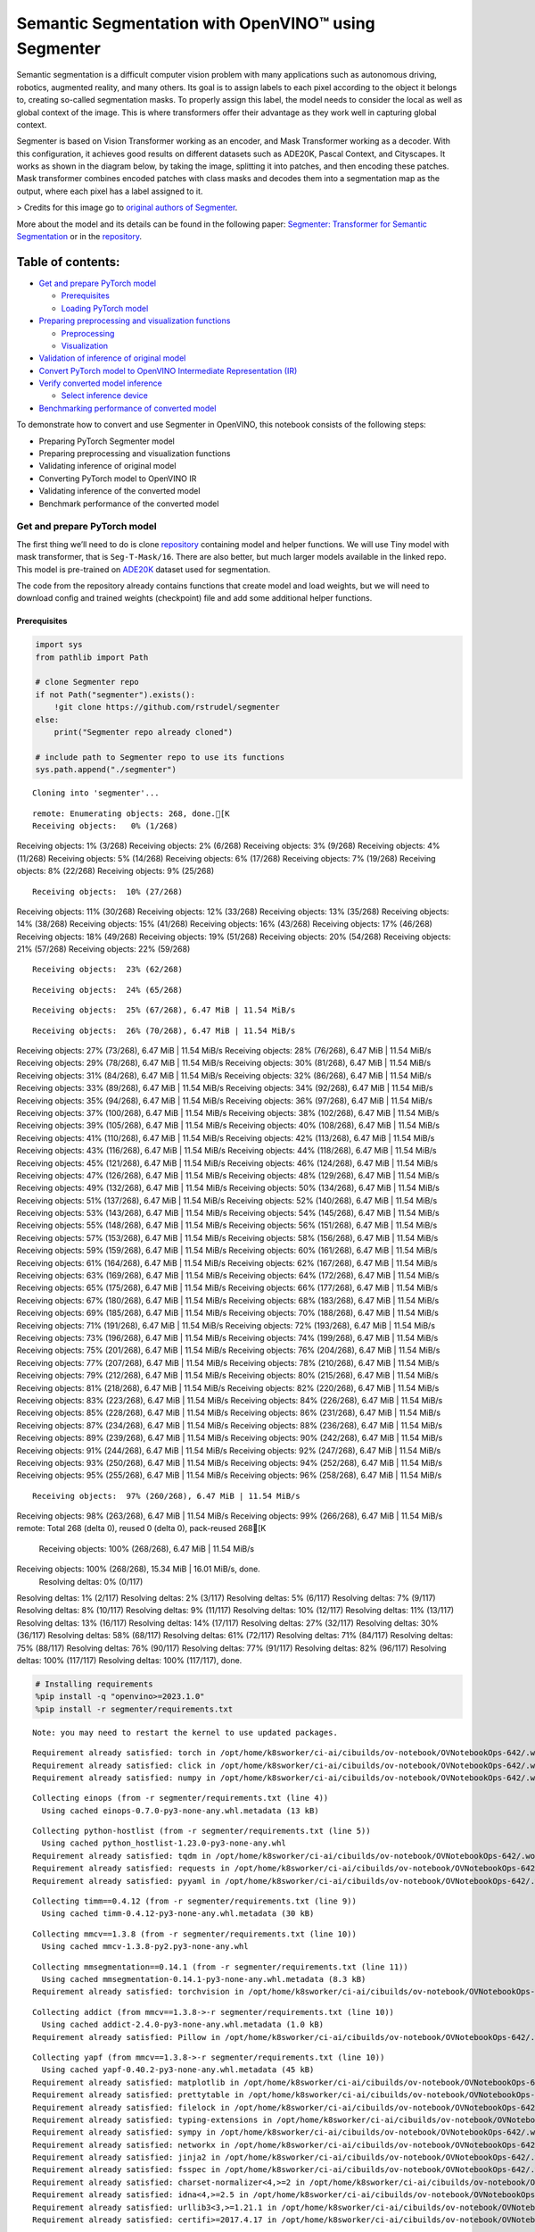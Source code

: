 Semantic Segmentation with OpenVINO™ using Segmenter
====================================================

Semantic segmentation is a difficult computer vision problem with many
applications such as autonomous driving, robotics, augmented reality,
and many others. Its goal is to assign labels to each pixel according to
the object it belongs to, creating so-called segmentation masks. To
properly assign this label, the model needs to consider the local as
well as global context of the image. This is where transformers offer
their advantage as they work well in capturing global context.

Segmenter is based on Vision Transformer working as an encoder, and Mask
Transformer working as a decoder. With this configuration, it achieves
good results on different datasets such as ADE20K, Pascal Context, and
Cityscapes. It works as shown in the diagram below, by taking the image,
splitting it into patches, and then encoding these patches. Mask
transformer combines encoded patches with class masks and decodes them
into a segmentation map as the output, where each pixel has a label
assigned to it.

|Segmenter diagram| > Credits for this image go to `original authors of
Segmenter <https://github.com/rstrudel/segmenter>`__.

More about the model and its details can be found in the following
paper: `Segmenter: Transformer for Semantic
Segmentation <https://arxiv.org/abs/2105.05633>`__ or in the
`repository <https://github.com/rstrudel/segmenter>`__.

Table of contents:
^^^^^^^^^^^^^^^^^^

-  `Get and prepare PyTorch model <#get-and-prepare-pytorch-model>`__

   -  `Prerequisites <#prerequisites>`__
   -  `Loading PyTorch model <#loading-pytorch-model>`__

-  `Preparing preprocessing and visualization
   functions <#preparing-preprocessing-and-visualization-functions>`__

   -  `Preprocessing <#preprocessing>`__
   -  `Visualization <#visualization>`__

-  `Validation of inference of original
   model <#validation-of-inference-of-original-model>`__
-  `Convert PyTorch model to OpenVINO Intermediate Representation
   (IR) <#convert-pytorch-model-to-openvino-intermediate-representation-ir>`__
-  `Verify converted model
   inference <#verify-converted-model-inference>`__

   -  `Select inference device <#select-inference-device>`__

-  `Benchmarking performance of converted
   model <#benchmarking-performance-of-converted-model>`__

.. |Segmenter diagram| image:: https://github.com/openvinotoolkit/openvino_notebooks/assets/93932510/f57979e7-fd3b-449f-bf01-afe0f965abbc

To demonstrate how to convert and use Segmenter in OpenVINO, this
notebook consists of the following steps:

-  Preparing PyTorch Segmenter model
-  Preparing preprocessing and visualization functions
-  Validating inference of original model
-  Converting PyTorch model to OpenVINO IR
-  Validating inference of the converted model
-  Benchmark performance of the converted model

Get and prepare PyTorch model
-----------------------------



The first thing we’ll need to do is clone
`repository <https://github.com/rstrudel/segmenter>`__ containing model
and helper functions. We will use Tiny model with mask transformer, that
is ``Seg-T-Mask/16``. There are also better, but much larger models
available in the linked repo. This model is pre-trained on
`ADE20K <https://groups.csail.mit.edu/vision/datasets/ADE20K/>`__
dataset used for segmentation.

The code from the repository already contains functions that create
model and load weights, but we will need to download config and trained
weights (checkpoint) file and add some additional helper functions.

Prerequisites
~~~~~~~~~~~~~



.. code:: ipython3

    import sys
    from pathlib import Path
    
    # clone Segmenter repo
    if not Path("segmenter").exists():
        !git clone https://github.com/rstrudel/segmenter
    else:
        print("Segmenter repo already cloned")
    
    # include path to Segmenter repo to use its functions
    sys.path.append("./segmenter")


.. parsed-literal::

    Cloning into 'segmenter'...


.. parsed-literal::

    remote: Enumerating objects: 268, done.[K
    Receiving objects:   0% (1/268)
Receiving objects:   1% (3/268)
Receiving objects:   2% (6/268)
Receiving objects:   3% (9/268)
Receiving objects:   4% (11/268)
Receiving objects:   5% (14/268)
Receiving objects:   6% (17/268)
Receiving objects:   7% (19/268)
Receiving objects:   8% (22/268)
Receiving objects:   9% (25/268)

.. parsed-literal::

    Receiving objects:  10% (27/268)
Receiving objects:  11% (30/268)
Receiving objects:  12% (33/268)
Receiving objects:  13% (35/268)
Receiving objects:  14% (38/268)
Receiving objects:  15% (41/268)
Receiving objects:  16% (43/268)
Receiving objects:  17% (46/268)
Receiving objects:  18% (49/268)
Receiving objects:  19% (51/268)
Receiving objects:  20% (54/268)
Receiving objects:  21% (57/268)
Receiving objects:  22% (59/268)

.. parsed-literal::

    Receiving objects:  23% (62/268)

.. parsed-literal::

    Receiving objects:  24% (65/268)

.. parsed-literal::

    Receiving objects:  25% (67/268), 6.47 MiB | 11.54 MiB/s

.. parsed-literal::

    Receiving objects:  26% (70/268), 6.47 MiB | 11.54 MiB/s
Receiving objects:  27% (73/268), 6.47 MiB | 11.54 MiB/s
Receiving objects:  28% (76/268), 6.47 MiB | 11.54 MiB/s
Receiving objects:  29% (78/268), 6.47 MiB | 11.54 MiB/s
Receiving objects:  30% (81/268), 6.47 MiB | 11.54 MiB/s
Receiving objects:  31% (84/268), 6.47 MiB | 11.54 MiB/s
Receiving objects:  32% (86/268), 6.47 MiB | 11.54 MiB/s
Receiving objects:  33% (89/268), 6.47 MiB | 11.54 MiB/s
Receiving objects:  34% (92/268), 6.47 MiB | 11.54 MiB/s
Receiving objects:  35% (94/268), 6.47 MiB | 11.54 MiB/s
Receiving objects:  36% (97/268), 6.47 MiB | 11.54 MiB/s
Receiving objects:  37% (100/268), 6.47 MiB | 11.54 MiB/s
Receiving objects:  38% (102/268), 6.47 MiB | 11.54 MiB/s
Receiving objects:  39% (105/268), 6.47 MiB | 11.54 MiB/s
Receiving objects:  40% (108/268), 6.47 MiB | 11.54 MiB/s
Receiving objects:  41% (110/268), 6.47 MiB | 11.54 MiB/s
Receiving objects:  42% (113/268), 6.47 MiB | 11.54 MiB/s
Receiving objects:  43% (116/268), 6.47 MiB | 11.54 MiB/s
Receiving objects:  44% (118/268), 6.47 MiB | 11.54 MiB/s
Receiving objects:  45% (121/268), 6.47 MiB | 11.54 MiB/s
Receiving objects:  46% (124/268), 6.47 MiB | 11.54 MiB/s
Receiving objects:  47% (126/268), 6.47 MiB | 11.54 MiB/s
Receiving objects:  48% (129/268), 6.47 MiB | 11.54 MiB/s
Receiving objects:  49% (132/268), 6.47 MiB | 11.54 MiB/s
Receiving objects:  50% (134/268), 6.47 MiB | 11.54 MiB/s
Receiving objects:  51% (137/268), 6.47 MiB | 11.54 MiB/s
Receiving objects:  52% (140/268), 6.47 MiB | 11.54 MiB/s
Receiving objects:  53% (143/268), 6.47 MiB | 11.54 MiB/s
Receiving objects:  54% (145/268), 6.47 MiB | 11.54 MiB/s
Receiving objects:  55% (148/268), 6.47 MiB | 11.54 MiB/s
Receiving objects:  56% (151/268), 6.47 MiB | 11.54 MiB/s
Receiving objects:  57% (153/268), 6.47 MiB | 11.54 MiB/s
Receiving objects:  58% (156/268), 6.47 MiB | 11.54 MiB/s
Receiving objects:  59% (159/268), 6.47 MiB | 11.54 MiB/s
Receiving objects:  60% (161/268), 6.47 MiB | 11.54 MiB/s
Receiving objects:  61% (164/268), 6.47 MiB | 11.54 MiB/s
Receiving objects:  62% (167/268), 6.47 MiB | 11.54 MiB/s
Receiving objects:  63% (169/268), 6.47 MiB | 11.54 MiB/s
Receiving objects:  64% (172/268), 6.47 MiB | 11.54 MiB/s
Receiving objects:  65% (175/268), 6.47 MiB | 11.54 MiB/s
Receiving objects:  66% (177/268), 6.47 MiB | 11.54 MiB/s
Receiving objects:  67% (180/268), 6.47 MiB | 11.54 MiB/s
Receiving objects:  68% (183/268), 6.47 MiB | 11.54 MiB/s
Receiving objects:  69% (185/268), 6.47 MiB | 11.54 MiB/s
Receiving objects:  70% (188/268), 6.47 MiB | 11.54 MiB/s
Receiving objects:  71% (191/268), 6.47 MiB | 11.54 MiB/s
Receiving objects:  72% (193/268), 6.47 MiB | 11.54 MiB/s
Receiving objects:  73% (196/268), 6.47 MiB | 11.54 MiB/s
Receiving objects:  74% (199/268), 6.47 MiB | 11.54 MiB/s
Receiving objects:  75% (201/268), 6.47 MiB | 11.54 MiB/s
Receiving objects:  76% (204/268), 6.47 MiB | 11.54 MiB/s
Receiving objects:  77% (207/268), 6.47 MiB | 11.54 MiB/s
Receiving objects:  78% (210/268), 6.47 MiB | 11.54 MiB/s
Receiving objects:  79% (212/268), 6.47 MiB | 11.54 MiB/s
Receiving objects:  80% (215/268), 6.47 MiB | 11.54 MiB/s
Receiving objects:  81% (218/268), 6.47 MiB | 11.54 MiB/s
Receiving objects:  82% (220/268), 6.47 MiB | 11.54 MiB/s
Receiving objects:  83% (223/268), 6.47 MiB | 11.54 MiB/s
Receiving objects:  84% (226/268), 6.47 MiB | 11.54 MiB/s
Receiving objects:  85% (228/268), 6.47 MiB | 11.54 MiB/s
Receiving objects:  86% (231/268), 6.47 MiB | 11.54 MiB/s
Receiving objects:  87% (234/268), 6.47 MiB | 11.54 MiB/s
Receiving objects:  88% (236/268), 6.47 MiB | 11.54 MiB/s
Receiving objects:  89% (239/268), 6.47 MiB | 11.54 MiB/s
Receiving objects:  90% (242/268), 6.47 MiB | 11.54 MiB/s
Receiving objects:  91% (244/268), 6.47 MiB | 11.54 MiB/s
Receiving objects:  92% (247/268), 6.47 MiB | 11.54 MiB/s
Receiving objects:  93% (250/268), 6.47 MiB | 11.54 MiB/s
Receiving objects:  94% (252/268), 6.47 MiB | 11.54 MiB/s
Receiving objects:  95% (255/268), 6.47 MiB | 11.54 MiB/s
Receiving objects:  96% (258/268), 6.47 MiB | 11.54 MiB/s

.. parsed-literal::

    Receiving objects:  97% (260/268), 6.47 MiB | 11.54 MiB/s
Receiving objects:  98% (263/268), 6.47 MiB | 11.54 MiB/s
Receiving objects:  99% (266/268), 6.47 MiB | 11.54 MiB/s
remote: Total 268 (delta 0), reused 0 (delta 0), pack-reused 268[K
    Receiving objects: 100% (268/268), 6.47 MiB | 11.54 MiB/s
Receiving objects: 100% (268/268), 15.34 MiB | 16.01 MiB/s, done.
    Resolving deltas:   0% (0/117)
Resolving deltas:   1% (2/117)
Resolving deltas:   2% (3/117)
Resolving deltas:   5% (6/117)
Resolving deltas:   7% (9/117)
Resolving deltas:   8% (10/117)
Resolving deltas:   9% (11/117)
Resolving deltas:  10% (12/117)
Resolving deltas:  11% (13/117)
Resolving deltas:  13% (16/117)
Resolving deltas:  14% (17/117)
Resolving deltas:  27% (32/117)
Resolving deltas:  30% (36/117)
Resolving deltas:  58% (68/117)
Resolving deltas:  61% (72/117)
Resolving deltas:  71% (84/117)
Resolving deltas:  75% (88/117)
Resolving deltas:  76% (90/117)
Resolving deltas:  77% (91/117)
Resolving deltas:  82% (96/117)
Resolving deltas: 100% (117/117)
Resolving deltas: 100% (117/117), done.


.. code:: ipython3

    # Installing requirements
    %pip install -q "openvino>=2023.1.0"
    %pip install -r segmenter/requirements.txt


.. parsed-literal::

    Note: you may need to restart the kernel to use updated packages.


.. parsed-literal::

    Requirement already satisfied: torch in /opt/home/k8sworker/ci-ai/cibuilds/ov-notebook/OVNotebookOps-642/.workspace/scm/ov-notebook/.venv/lib/python3.8/site-packages (from -r segmenter/requirements.txt (line 1)) (2.1.0+cpu)
    Requirement already satisfied: click in /opt/home/k8sworker/ci-ai/cibuilds/ov-notebook/OVNotebookOps-642/.workspace/scm/ov-notebook/.venv/lib/python3.8/site-packages (from -r segmenter/requirements.txt (line 2)) (8.1.7)
    Requirement already satisfied: numpy in /opt/home/k8sworker/ci-ai/cibuilds/ov-notebook/OVNotebookOps-642/.workspace/scm/ov-notebook/.venv/lib/python3.8/site-packages (from -r segmenter/requirements.txt (line 3)) (1.23.5)


.. parsed-literal::

    Collecting einops (from -r segmenter/requirements.txt (line 4))
      Using cached einops-0.7.0-py3-none-any.whl.metadata (13 kB)


.. parsed-literal::

    Collecting python-hostlist (from -r segmenter/requirements.txt (line 5))
      Using cached python_hostlist-1.23.0-py3-none-any.whl
    Requirement already satisfied: tqdm in /opt/home/k8sworker/ci-ai/cibuilds/ov-notebook/OVNotebookOps-642/.workspace/scm/ov-notebook/.venv/lib/python3.8/site-packages (from -r segmenter/requirements.txt (line 6)) (4.66.2)
    Requirement already satisfied: requests in /opt/home/k8sworker/ci-ai/cibuilds/ov-notebook/OVNotebookOps-642/.workspace/scm/ov-notebook/.venv/lib/python3.8/site-packages (from -r segmenter/requirements.txt (line 7)) (2.31.0)
    Requirement already satisfied: pyyaml in /opt/home/k8sworker/ci-ai/cibuilds/ov-notebook/OVNotebookOps-642/.workspace/scm/ov-notebook/.venv/lib/python3.8/site-packages (from -r segmenter/requirements.txt (line 8)) (6.0.1)


.. parsed-literal::

    Collecting timm==0.4.12 (from -r segmenter/requirements.txt (line 9))
      Using cached timm-0.4.12-py3-none-any.whl.metadata (30 kB)


.. parsed-literal::

    Collecting mmcv==1.3.8 (from -r segmenter/requirements.txt (line 10))
      Using cached mmcv-1.3.8-py2.py3-none-any.whl


.. parsed-literal::

    Collecting mmsegmentation==0.14.1 (from -r segmenter/requirements.txt (line 11))
      Using cached mmsegmentation-0.14.1-py3-none-any.whl.metadata (8.3 kB)
    Requirement already satisfied: torchvision in /opt/home/k8sworker/ci-ai/cibuilds/ov-notebook/OVNotebookOps-642/.workspace/scm/ov-notebook/.venv/lib/python3.8/site-packages (from timm==0.4.12->-r segmenter/requirements.txt (line 9)) (0.16.0+cpu)


.. parsed-literal::

    Collecting addict (from mmcv==1.3.8->-r segmenter/requirements.txt (line 10))
      Using cached addict-2.4.0-py3-none-any.whl.metadata (1.0 kB)
    Requirement already satisfied: Pillow in /opt/home/k8sworker/ci-ai/cibuilds/ov-notebook/OVNotebookOps-642/.workspace/scm/ov-notebook/.venv/lib/python3.8/site-packages (from mmcv==1.3.8->-r segmenter/requirements.txt (line 10)) (10.2.0)


.. parsed-literal::

    Collecting yapf (from mmcv==1.3.8->-r segmenter/requirements.txt (line 10))
      Using cached yapf-0.40.2-py3-none-any.whl.metadata (45 kB)
    Requirement already satisfied: matplotlib in /opt/home/k8sworker/ci-ai/cibuilds/ov-notebook/OVNotebookOps-642/.workspace/scm/ov-notebook/.venv/lib/python3.8/site-packages (from mmsegmentation==0.14.1->-r segmenter/requirements.txt (line 11)) (3.7.5)
    Requirement already satisfied: prettytable in /opt/home/k8sworker/ci-ai/cibuilds/ov-notebook/OVNotebookOps-642/.workspace/scm/ov-notebook/.venv/lib/python3.8/site-packages (from mmsegmentation==0.14.1->-r segmenter/requirements.txt (line 11)) (3.10.0)
    Requirement already satisfied: filelock in /opt/home/k8sworker/ci-ai/cibuilds/ov-notebook/OVNotebookOps-642/.workspace/scm/ov-notebook/.venv/lib/python3.8/site-packages (from torch->-r segmenter/requirements.txt (line 1)) (3.13.3)
    Requirement already satisfied: typing-extensions in /opt/home/k8sworker/ci-ai/cibuilds/ov-notebook/OVNotebookOps-642/.workspace/scm/ov-notebook/.venv/lib/python3.8/site-packages (from torch->-r segmenter/requirements.txt (line 1)) (4.10.0)
    Requirement already satisfied: sympy in /opt/home/k8sworker/ci-ai/cibuilds/ov-notebook/OVNotebookOps-642/.workspace/scm/ov-notebook/.venv/lib/python3.8/site-packages (from torch->-r segmenter/requirements.txt (line 1)) (1.12)
    Requirement already satisfied: networkx in /opt/home/k8sworker/ci-ai/cibuilds/ov-notebook/OVNotebookOps-642/.workspace/scm/ov-notebook/.venv/lib/python3.8/site-packages (from torch->-r segmenter/requirements.txt (line 1)) (3.1)
    Requirement already satisfied: jinja2 in /opt/home/k8sworker/ci-ai/cibuilds/ov-notebook/OVNotebookOps-642/.workspace/scm/ov-notebook/.venv/lib/python3.8/site-packages (from torch->-r segmenter/requirements.txt (line 1)) (3.1.3)
    Requirement already satisfied: fsspec in /opt/home/k8sworker/ci-ai/cibuilds/ov-notebook/OVNotebookOps-642/.workspace/scm/ov-notebook/.venv/lib/python3.8/site-packages (from torch->-r segmenter/requirements.txt (line 1)) (2024.2.0)
    Requirement already satisfied: charset-normalizer<4,>=2 in /opt/home/k8sworker/ci-ai/cibuilds/ov-notebook/OVNotebookOps-642/.workspace/scm/ov-notebook/.venv/lib/python3.8/site-packages (from requests->-r segmenter/requirements.txt (line 7)) (3.3.2)
    Requirement already satisfied: idna<4,>=2.5 in /opt/home/k8sworker/ci-ai/cibuilds/ov-notebook/OVNotebookOps-642/.workspace/scm/ov-notebook/.venv/lib/python3.8/site-packages (from requests->-r segmenter/requirements.txt (line 7)) (3.6)
    Requirement already satisfied: urllib3<3,>=1.21.1 in /opt/home/k8sworker/ci-ai/cibuilds/ov-notebook/OVNotebookOps-642/.workspace/scm/ov-notebook/.venv/lib/python3.8/site-packages (from requests->-r segmenter/requirements.txt (line 7)) (2.2.1)
    Requirement already satisfied: certifi>=2017.4.17 in /opt/home/k8sworker/ci-ai/cibuilds/ov-notebook/OVNotebookOps-642/.workspace/scm/ov-notebook/.venv/lib/python3.8/site-packages (from requests->-r segmenter/requirements.txt (line 7)) (2024.2.2)


.. parsed-literal::

    Requirement already satisfied: MarkupSafe>=2.0 in /opt/home/k8sworker/ci-ai/cibuilds/ov-notebook/OVNotebookOps-642/.workspace/scm/ov-notebook/.venv/lib/python3.8/site-packages (from jinja2->torch->-r segmenter/requirements.txt (line 1)) (2.1.5)
    Requirement already satisfied: contourpy>=1.0.1 in /opt/home/k8sworker/ci-ai/cibuilds/ov-notebook/OVNotebookOps-642/.workspace/scm/ov-notebook/.venv/lib/python3.8/site-packages (from matplotlib->mmsegmentation==0.14.1->-r segmenter/requirements.txt (line 11)) (1.1.1)
    Requirement already satisfied: cycler>=0.10 in /opt/home/k8sworker/ci-ai/cibuilds/ov-notebook/OVNotebookOps-642/.workspace/scm/ov-notebook/.venv/lib/python3.8/site-packages (from matplotlib->mmsegmentation==0.14.1->-r segmenter/requirements.txt (line 11)) (0.12.1)
    Requirement already satisfied: fonttools>=4.22.0 in /opt/home/k8sworker/ci-ai/cibuilds/ov-notebook/OVNotebookOps-642/.workspace/scm/ov-notebook/.venv/lib/python3.8/site-packages (from matplotlib->mmsegmentation==0.14.1->-r segmenter/requirements.txt (line 11)) (4.50.0)
    Requirement already satisfied: kiwisolver>=1.0.1 in /opt/home/k8sworker/ci-ai/cibuilds/ov-notebook/OVNotebookOps-642/.workspace/scm/ov-notebook/.venv/lib/python3.8/site-packages (from matplotlib->mmsegmentation==0.14.1->-r segmenter/requirements.txt (line 11)) (1.4.5)
    Requirement already satisfied: packaging>=20.0 in /opt/home/k8sworker/ci-ai/cibuilds/ov-notebook/OVNotebookOps-642/.workspace/scm/ov-notebook/.venv/lib/python3.8/site-packages (from matplotlib->mmsegmentation==0.14.1->-r segmenter/requirements.txt (line 11)) (24.0)
    Requirement already satisfied: pyparsing>=2.3.1 in /opt/home/k8sworker/ci-ai/cibuilds/ov-notebook/OVNotebookOps-642/.workspace/scm/ov-notebook/.venv/lib/python3.8/site-packages (from matplotlib->mmsegmentation==0.14.1->-r segmenter/requirements.txt (line 11)) (3.1.2)
    Requirement already satisfied: python-dateutil>=2.7 in /opt/home/k8sworker/ci-ai/cibuilds/ov-notebook/OVNotebookOps-642/.workspace/scm/ov-notebook/.venv/lib/python3.8/site-packages (from matplotlib->mmsegmentation==0.14.1->-r segmenter/requirements.txt (line 11)) (2.9.0.post0)
    Requirement already satisfied: importlib-resources>=3.2.0 in /opt/home/k8sworker/ci-ai/cibuilds/ov-notebook/OVNotebookOps-642/.workspace/scm/ov-notebook/.venv/lib/python3.8/site-packages (from matplotlib->mmsegmentation==0.14.1->-r segmenter/requirements.txt (line 11)) (6.4.0)


.. parsed-literal::

    Requirement already satisfied: wcwidth in /opt/home/k8sworker/ci-ai/cibuilds/ov-notebook/OVNotebookOps-642/.workspace/scm/ov-notebook/.venv/lib/python3.8/site-packages (from prettytable->mmsegmentation==0.14.1->-r segmenter/requirements.txt (line 11)) (0.2.13)
    Requirement already satisfied: mpmath>=0.19 in /opt/home/k8sworker/ci-ai/cibuilds/ov-notebook/OVNotebookOps-642/.workspace/scm/ov-notebook/.venv/lib/python3.8/site-packages (from sympy->torch->-r segmenter/requirements.txt (line 1)) (1.3.0)
    Requirement already satisfied: importlib-metadata>=6.6.0 in /opt/home/k8sworker/ci-ai/cibuilds/ov-notebook/OVNotebookOps-642/.workspace/scm/ov-notebook/.venv/lib/python3.8/site-packages (from yapf->mmcv==1.3.8->-r segmenter/requirements.txt (line 10)) (7.1.0)
    Requirement already satisfied: platformdirs>=3.5.1 in /opt/home/k8sworker/ci-ai/cibuilds/ov-notebook/OVNotebookOps-642/.workspace/scm/ov-notebook/.venv/lib/python3.8/site-packages (from yapf->mmcv==1.3.8->-r segmenter/requirements.txt (line 10)) (4.2.0)
    Requirement already satisfied: tomli>=2.0.1 in /opt/home/k8sworker/ci-ai/cibuilds/ov-notebook/OVNotebookOps-642/.workspace/scm/ov-notebook/.venv/lib/python3.8/site-packages (from yapf->mmcv==1.3.8->-r segmenter/requirements.txt (line 10)) (2.0.1)


.. parsed-literal::

    Requirement already satisfied: zipp>=0.5 in /opt/home/k8sworker/ci-ai/cibuilds/ov-notebook/OVNotebookOps-642/.workspace/scm/ov-notebook/.venv/lib/python3.8/site-packages (from importlib-metadata>=6.6.0->yapf->mmcv==1.3.8->-r segmenter/requirements.txt (line 10)) (3.18.1)


.. parsed-literal::

    Requirement already satisfied: six>=1.5 in /opt/home/k8sworker/ci-ai/cibuilds/ov-notebook/OVNotebookOps-642/.workspace/scm/ov-notebook/.venv/lib/python3.8/site-packages (from python-dateutil>=2.7->matplotlib->mmsegmentation==0.14.1->-r segmenter/requirements.txt (line 11)) (1.16.0)
    Using cached timm-0.4.12-py3-none-any.whl (376 kB)
    Using cached mmsegmentation-0.14.1-py3-none-any.whl (201 kB)


.. parsed-literal::

    Using cached einops-0.7.0-py3-none-any.whl (44 kB)
    Using cached addict-2.4.0-py3-none-any.whl (3.8 kB)
    Using cached yapf-0.40.2-py3-none-any.whl (254 kB)


.. parsed-literal::

    Installing collected packages: python-hostlist, addict, einops, yapf, mmsegmentation, mmcv, timm


.. parsed-literal::

    Successfully installed addict-2.4.0 einops-0.7.0 mmcv-1.3.8 mmsegmentation-0.14.1 python-hostlist-1.23.0 timm-0.4.12 yapf-0.40.2


.. parsed-literal::

    Note: you may need to restart the kernel to use updated packages.


.. code:: ipython3

    import numpy as np
    import yaml
    
    # Fetch the notebook utils script from the openvino_notebooks repo
    import urllib.request
    urllib.request.urlretrieve(
        url='https://raw.githubusercontent.com/openvinotoolkit/openvino_notebooks/main/notebooks/utils/notebook_utils.py',
        filename='notebook_utils.py'
    )
    from notebook_utils import download_file, load_image

We’ll need ``timm``, ``mmsegmentation``, ``einops`` and ``mmcv``, to use
functions from segmenter repo

First, we will clone the Segmenter repo and then download weights and
config for our model.

.. code:: ipython3

    # download config and pretrained model weights
    # here we use tiny model, there are also better but larger models available in repository
    WEIGHTS_LINK = "https://storage.openvinotoolkit.org/repositories/openvino_notebooks/models/segmenter/checkpoints/ade20k/seg_tiny_mask/checkpoint.pth"
    CONFIG_LINK = "https://storage.openvinotoolkit.org/repositories/openvino_notebooks/models/segmenter/checkpoints/ade20k/seg_tiny_mask/variant.yml"
    
    MODEL_DIR = Path("model/")
    MODEL_DIR.mkdir(exist_ok=True)
    
    download_file(WEIGHTS_LINK, directory=MODEL_DIR, show_progress=True)
    download_file(CONFIG_LINK, directory=MODEL_DIR, show_progress=True)
    
    WEIGHT_PATH = MODEL_DIR / "checkpoint.pth"
    CONFIG_PATH = MODEL_DIR / "variant.yaml"



.. parsed-literal::

    model/checkpoint.pth:   0%|          | 0.00/26.4M [00:00<?, ?B/s]



.. parsed-literal::

    model/variant.yml:   0%|          | 0.00/940 [00:00<?, ?B/s]


Loading PyTorch model
~~~~~~~~~~~~~~~~~~~~~



PyTorch models are usually an instance of
`torch.nn.Module <https://pytorch.org/docs/stable/generated/torch.nn.Module.html>`__
class, initialized by a state dictionary containing model weights.
Typical steps to get the model are therefore:

1. Create an instance of the model class
2. Load checkpoint state dict, which contains pre-trained model weights
3. Turn the model to evaluation mode, to switch some operations to
   inference mode

We will now use already provided helper functions from repository to
initialize the model.

.. code:: ipython3

    from segmenter.segm.model.factory import load_model
    
    pytorch_model, config = load_model(WEIGHT_PATH)
    # put model into eval mode, to set it for inference
    pytorch_model.eval()
    print("PyTorch model loaded and ready for inference.")


.. parsed-literal::

    PyTorch model loaded and ready for inference.


Load normalization settings from config file.

.. code:: ipython3

    from segmenter.segm.data.utils import STATS
    # load normalization name, in our case "vit" since we are using transformer
    normalization_name = config["dataset_kwargs"]["normalization"]
    # load normalization params, mean and std from STATS
    normalization = STATS[normalization_name]


.. parsed-literal::

    No CUDA runtime is found, using CUDA_HOME='/usr/local/cuda'


Preparing preprocessing and visualization functions
---------------------------------------------------



Now we will define utility functions for preprocessing and visualizing
the results.

Preprocessing
~~~~~~~~~~~~~



Inference input is tensor with shape ``[1, 3, H, W]`` in ``B, C, H, W``
format, where:

-  ``B`` - batch size (in our case 1, as we are just adding 1 with
   unsqueeze)
-  ``C`` - image channels (in our case RGB - 3)
-  ``H`` - image height
-  ``W`` - image width

Resizing to the correct scale and splitting to batches is done inside
inference, so we don’t need to resize or split the image in
preprocessing.

Model expects images in RGB channels format, scaled to [0, 1] range and
normalized with given mean and standard deviation provided in
``config.yml``.

.. code:: ipython3

    from PIL import Image
    import torch
    import torchvision.transforms.functional as F
    
    
    def preprocess(im: Image, normalization: dict) -> torch.Tensor:
        """
        Preprocess image: scale, normalize and unsqueeze
    
        :param im: input image
        :param normalization: dictionary containing normalization data from config file
        :return:
                im: processed (scaled and normalized) image
        """
        # change PIL image to tensor and scale to [0, 1]
        im = F.pil_to_tensor(im).float() / 255
        # normalize by given mean and standard deviation
        im = F.normalize(im, normalization["mean"], normalization["std"])
        # change dim from [C, H, W] to [1, C, H, W]
        im = im.unsqueeze(0)
    
        return im

Visualization
~~~~~~~~~~~~~



Inference output contains labels assigned to each pixel, so the output
in our case is ``[150, H, W]`` in ``CL, H, W`` format where:

-  ``CL`` - number of classes for labels (in our case 150)
-  ``H`` - image height
-  ``W`` - image width

Since we want to visualize this output, we reduce dimensions to
``[1, H, W]`` where we keep only class with the highest value as that is
the predicted label. We then combine original image with colors
corresponding to the inferred labels.

.. code:: ipython3

    from segmenter.segm.data.utils import dataset_cat_description, seg_to_rgb
    from segmenter.segm.data.ade20k import ADE20K_CATS_PATH
    
    
    def apply_segmentation_mask(pil_im: Image, results: torch.Tensor) -> Image:
        """
        Combine segmentation masks with the image
    
        :param pil_im: original input image
        :param results: tensor containing segmentation masks for each pixel
        :return:
                pil_blend: image with colored segmentation masks overlay
        """
        cat_names, cat_colors = dataset_cat_description(ADE20K_CATS_PATH)
    
        # 3D array, where each pixel has values for all classes, take index of max as label
        seg_map = results.argmax(0, keepdim=True)
        # transform label id to colors
        seg_rgb = seg_to_rgb(seg_map, cat_colors)
        seg_rgb = (255 * seg_rgb.cpu().numpy()).astype(np.uint8)
        pil_seg = Image.fromarray(seg_rgb[0])
    
        # overlay segmentation mask over original image
        pil_blend = Image.blend(pil_im, pil_seg, 0.5).convert("RGB")
    
        return pil_blend

Validation of inference of original model
-----------------------------------------



Now that we have everything ready, we can perform segmentation on
example image ``coco_hollywood.jpg``.

.. code:: ipython3

    from segmenter.segm.model.utils import inference
    
    # load image with PIL
    image = load_image("https://storage.openvinotoolkit.org/repositories/openvino_notebooks/data/data/image/coco_hollywood.jpg")
    # load_image reads the image in BGR format, [:,:,::-1] reshape transfroms it to RGB
    pil_image = Image.fromarray(image[:,:,::-1])
    
    # preprocess image with normalization params loaded in previous steps
    image = preprocess(pil_image, normalization)
    
    # inference function needs some meta parameters, where we specify that we don't flip images in inference mode
    im_meta = dict(flip=False)
    # perform inference with function from repository
    original_results = inference(model=pytorch_model,
                                 ims=[image],
                                 ims_metas=[im_meta],
                                 ori_shape=image.shape[2:4],
                                 window_size=config["inference_kwargs"]["window_size"],
                                 window_stride=config["inference_kwargs"]["window_stride"],
                                 batch_size=2)

After inference is complete, we need to transform output to segmentation
mask where each class has specified color, using helper functions from
previous steps.

.. code:: ipython3

    # combine segmentation mask with image
    blended_image = apply_segmentation_mask(pil_image, original_results)
    
    # show image with segmentation mask overlay
    blended_image




.. image:: 204-segmenter-semantic-segmentation-with-output_files/204-segmenter-semantic-segmentation-with-output_21_0.png



We can see that model segments the image into meaningful parts. Since we
are using tiny variant of model, the result is not as good as it is with
larger models, but it already shows nice segmentation performance.

Convert PyTorch model to OpenVINO Intermediate Representation (IR)
------------------------------------------------------------------



Now that we’ve verified that the inference of PyTorch model works, we
will convert it to OpenVINO IR format.

To do this, we first get input dimensions from the model configuration
file and create torch dummy input. Input dimensions are in our case
``[2, 3, 512, 512]`` in ``B, C, H, W]`` format, where:

-  ``B`` - batch size
-  ``C`` - image channels (in our case RGB - 3)
-  ``H`` - model input image height
-  ``W`` - model input image width

..

   Note that H and W are here fixed to 512, as this is required by the
   model. Resizing is done inside the inference function from the
   original repository.

After that, we use ``ov.convert_model`` function from PyTorch to convert
the model to OpenVINO model, which is ready to use in Python interface
but can also be serialized to OpenVINO IR format for future execution
using ``ov.save_model``. The process can generate some warnings, but
they are not a problem.

.. code:: ipython3

    import openvino as ov
    
    # get input sizes from config file
    batch_size = 2
    channels = 3
    image_size = config["dataset_kwargs"]["image_size"]
    
    # make dummy input with correct shapes obtained from config file
    dummy_input = torch.randn(batch_size, channels, image_size, image_size)
    
    model = ov.convert_model(pytorch_model, example_input=dummy_input, input=([batch_size, channels, image_size, image_size], ))
    # serialize model for saving IR
    ov.save_model(model, MODEL_DIR / "segmenter.xml")


.. parsed-literal::

    /opt/home/k8sworker/ci-ai/cibuilds/ov-notebook/OVNotebookOps-642/.workspace/scm/ov-notebook/notebooks/204-segmenter-semantic-segmentation/./segmenter/segm/model/utils.py:69: TracerWarning: Converting a tensor to a Python boolean might cause the trace to be incorrect. We can't record the data flow of Python values, so this value will be treated as a constant in the future. This means that the trace might not generalize to other inputs!
      if H % patch_size > 0:
    /opt/home/k8sworker/ci-ai/cibuilds/ov-notebook/OVNotebookOps-642/.workspace/scm/ov-notebook/notebooks/204-segmenter-semantic-segmentation/./segmenter/segm/model/utils.py:71: TracerWarning: Converting a tensor to a Python boolean might cause the trace to be incorrect. We can't record the data flow of Python values, so this value will be treated as a constant in the future. This means that the trace might not generalize to other inputs!
      if W % patch_size > 0:
    /opt/home/k8sworker/ci-ai/cibuilds/ov-notebook/OVNotebookOps-642/.workspace/scm/ov-notebook/notebooks/204-segmenter-semantic-segmentation/./segmenter/segm/model/vit.py:122: TracerWarning: Converting a tensor to a Python boolean might cause the trace to be incorrect. We can't record the data flow of Python values, so this value will be treated as a constant in the future. This means that the trace might not generalize to other inputs!
      if x.shape[1] != pos_embed.shape[1]:


.. parsed-literal::

    /opt/home/k8sworker/ci-ai/cibuilds/ov-notebook/OVNotebookOps-642/.workspace/scm/ov-notebook/notebooks/204-segmenter-semantic-segmentation/./segmenter/segm/model/decoder.py:100: TracerWarning: Converting a tensor to a Python integer might cause the trace to be incorrect. We can't record the data flow of Python values, so this value will be treated as a constant in the future. This means that the trace might not generalize to other inputs!
      masks = rearrange(masks, "b (h w) n -> b n h w", h=int(GS))
    /opt/home/k8sworker/ci-ai/cibuilds/ov-notebook/OVNotebookOps-642/.workspace/scm/ov-notebook/notebooks/204-segmenter-semantic-segmentation/./segmenter/segm/model/utils.py:85: TracerWarning: Converting a tensor to a Python boolean might cause the trace to be incorrect. We can't record the data flow of Python values, so this value will be treated as a constant in the future. This means that the trace might not generalize to other inputs!
      if extra_h > 0:
    /opt/home/k8sworker/ci-ai/cibuilds/ov-notebook/OVNotebookOps-642/.workspace/scm/ov-notebook/notebooks/204-segmenter-semantic-segmentation/./segmenter/segm/model/utils.py:87: TracerWarning: Converting a tensor to a Python boolean might cause the trace to be incorrect. We can't record the data flow of Python values, so this value will be treated as a constant in the future. This means that the trace might not generalize to other inputs!
      if extra_w > 0:


Verify converted model inference
--------------------------------



To test that model was successfully converted, we can use same inference
function from original repository, but we need to make custom class.

``SegmenterOV`` class contains OpenVINO model, with all attributes and
methods required by inference function. This way we don’t need to write
any additional custom code required to process input.

.. code:: ipython3

    class SegmenterOV:
        """
        Class containing OpenVINO model with all attributes required to work with inference function.
    
        :param model: compiled OpenVINO model
        :type model: CompiledModel
        :param output_blob: output blob used in inference
        :type output_blob: ConstOutput
        :param config: config file containing data about model and its requirements
        :type config: dict
        :param n_cls: number of classes to be predicted
        :type n_cls: int
        :param normalization:
        :type normalization: dict
    
        """
    
        def __init__(self, model_path: Path, device:str = "CPU"):
            """
            Constructor method.
            Initializes OpenVINO model and sets all required attributes
    
            :param model_path: path to model's .xml file, also containing variant.yml
            :param device: device string for selecting inference device
            """
            # init OpenVino core
            core = ov.Core()
            # read model
            model_xml = core.read_model(model_path)
            self.model = core.compile_model(model_xml, device)
            self.output_blob = self.model.output(0)
    
            # load model configs
            variant_path = Path(model_path).parent / "variant.yml"
            with open(variant_path, "r") as f:
                self.config = yaml.load(f, Loader=yaml.FullLoader)
    
            # load normalization specs from config
            normalization_name = self.config["dataset_kwargs"]["normalization"]
            self.normalization = STATS[normalization_name]
    
            # load number of classes from config
            self.n_cls = self.config["net_kwargs"]["n_cls"]
    
        def forward(self, data: torch.Tensor) -> torch.Tensor:
            """
            Perform inference on data and return the result in Tensor format
    
            :param data: input data to model
            :return: data inferred by model
            """
            return torch.from_numpy(self.model(data)[self.output_blob])

Now that we have created ``SegmenterOV`` helper class, we can use it in
inference function.

Select inference device
~~~~~~~~~~~~~~~~~~~~~~~



select device from dropdown list for running inference using OpenVINO

.. code:: ipython3

    import ipywidgets as widgets
    
    core = ov.Core()
    device = widgets.Dropdown(
        options=core.available_devices + ["AUTO"],
        value='AUTO',
        description='Device:',
        disabled=False,
    )
    
    device




.. parsed-literal::

    Dropdown(description='Device:', index=1, options=('CPU', 'AUTO'), value='AUTO')



.. code:: ipython3

    # load model into SegmenterOV class
    model = SegmenterOV(MODEL_DIR / "segmenter.xml", device.value)

.. code:: ipython3

    # perform inference with same function as in case of PyTorch model from repository
    results = inference(model=model,
                        ims=[image],
                        ims_metas=[im_meta],
                        ori_shape=image.shape[2:4],
                        window_size=model.config["inference_kwargs"]["window_size"],
                        window_stride=model.config["inference_kwargs"]["window_stride"],
                        batch_size=2)

.. code:: ipython3

    # combine segmentation mask with image
    converted_blend = apply_segmentation_mask(pil_image, results)
    
    # show image with segmentation mask overlay
    converted_blend




.. image:: 204-segmenter-semantic-segmentation-with-output_files/204-segmenter-semantic-segmentation-with-output_32_0.png



As we can see, we get the same results as with original model.

Benchmarking performance of converted model
-------------------------------------------



Finally, use the OpenVINO `Benchmark
Tool <https://docs.openvino.ai/2024/learn-openvino/openvino-samples/benchmark-tool.html>`__
to measure the inference performance of the model.

   NOTE: For more accurate performance, it is recommended to run
   ``benchmark_app`` in a terminal/command prompt after closing other
   applications. Run ``benchmark_app -m model.xml -d CPU`` to benchmark
   async inference on CPU for one minute. Change ``CPU`` to ``GPU`` to
   benchmark on GPU. Run ``benchmark_app --help`` to see an overview of
   all command-line options.

..

   Keep in mind that the authors of original paper used V100 GPU, which
   is significantly more powerful than the CPU used to obtain the
   following throughput. Therefore, FPS can’t be compared directly.

.. code:: ipython3

    device




.. parsed-literal::

    Dropdown(description='Device:', index=1, options=('CPU', 'AUTO'), value='AUTO')



.. code:: ipython3

    # Inference FP32 model (OpenVINO IR)
    !benchmark_app -m ./model/segmenter.xml -d $device.value -api async


.. parsed-literal::

    [Step 1/11] Parsing and validating input arguments
    [ INFO ] Parsing input parameters
    [Step 2/11] Loading OpenVINO Runtime
    [ WARNING ] Default duration 120 seconds is used for unknown device AUTO
    [ INFO ] OpenVINO:
    [ INFO ] Build ................................. 2024.0.0-14509-34caeefd078-releases/2024/0
    [ INFO ] 
    [ INFO ] Device info:
    [ INFO ] AUTO
    [ INFO ] Build ................................. 2024.0.0-14509-34caeefd078-releases/2024/0
    [ INFO ] 
    [ INFO ] 
    [Step 3/11] Setting device configuration
    [ WARNING ] Performance hint was not explicitly specified in command line. Device(AUTO) performance hint will be set to PerformanceMode.THROUGHPUT.
    [Step 4/11] Reading model files
    [ INFO ] Loading model files


.. parsed-literal::

    [ INFO ] Read model took 23.61 ms
    [ INFO ] Original model I/O parameters:
    [ INFO ] Model inputs:
    [ INFO ]     im (node: im) : f32 / [...] / [2,3,512,512]
    [ INFO ] Model outputs:
    [ INFO ]     y (node: aten::upsample_bilinear2d/Interpolate) : f32 / [...] / [2,150,512,512]
    [Step 5/11] Resizing model to match image sizes and given batch
    [ INFO ] Model batch size: 2
    [Step 6/11] Configuring input of the model
    [ INFO ] Model inputs:
    [ INFO ]     im (node: im) : u8 / [N,C,H,W] / [2,3,512,512]
    [ INFO ] Model outputs:
    [ INFO ]     y (node: aten::upsample_bilinear2d/Interpolate) : f32 / [...] / [2,150,512,512]
    [Step 7/11] Loading the model to the device


.. parsed-literal::

    [ INFO ] Compile model took 345.79 ms
    [Step 8/11] Querying optimal runtime parameters
    [ INFO ] Model:
    [ INFO ]   NETWORK_NAME: Model0
    [ INFO ]   EXECUTION_DEVICES: ['CPU']
    [ INFO ]   PERFORMANCE_HINT: PerformanceMode.THROUGHPUT
    [ INFO ]   OPTIMAL_NUMBER_OF_INFER_REQUESTS: 6
    [ INFO ]   MULTI_DEVICE_PRIORITIES: CPU
    [ INFO ]   CPU:
    [ INFO ]     AFFINITY: Affinity.CORE
    [ INFO ]     CPU_DENORMALS_OPTIMIZATION: False
    [ INFO ]     CPU_SPARSE_WEIGHTS_DECOMPRESSION_RATE: 1.0
    [ INFO ]     DYNAMIC_QUANTIZATION_GROUP_SIZE: 0
    [ INFO ]     ENABLE_CPU_PINNING: True
    [ INFO ]     ENABLE_HYPER_THREADING: True
    [ INFO ]     EXECUTION_DEVICES: ['CPU']
    [ INFO ]     EXECUTION_MODE_HINT: ExecutionMode.PERFORMANCE
    [ INFO ]     INFERENCE_NUM_THREADS: 24
    [ INFO ]     INFERENCE_PRECISION_HINT: <Type: 'float32'>
    [ INFO ]     KV_CACHE_PRECISION: <Type: 'float16'>
    [ INFO ]     LOG_LEVEL: Level.NO
    [ INFO ]     NETWORK_NAME: Model0
    [ INFO ]     NUM_STREAMS: 6
    [ INFO ]     OPTIMAL_NUMBER_OF_INFER_REQUESTS: 6
    [ INFO ]     PERFORMANCE_HINT: THROUGHPUT
    [ INFO ]     PERFORMANCE_HINT_NUM_REQUESTS: 0
    [ INFO ]     PERF_COUNT: NO
    [ INFO ]     SCHEDULING_CORE_TYPE: SchedulingCoreType.ANY_CORE
    [ INFO ]   MODEL_PRIORITY: Priority.MEDIUM
    [ INFO ]   LOADED_FROM_CACHE: False
    [Step 9/11] Creating infer requests and preparing input tensors
    [ WARNING ] No input files were given for input 'im'!. This input will be filled with random values!
    [ INFO ] Fill input 'im' with random values 
    [Step 10/11] Measuring performance (Start inference asynchronously, 6 inference requests, limits: 120000 ms duration)
    [ INFO ] Benchmarking in inference only mode (inputs filling are not included in measurement loop).


.. parsed-literal::

    [ INFO ] First inference took 209.60 ms


.. parsed-literal::

    [Step 11/11] Dumping statistics report
    [ INFO ] Execution Devices:['CPU']
    [ INFO ] Count:            1722 iterations
    [ INFO ] Duration:         120493.86 ms
    [ INFO ] Latency:
    [ INFO ]    Median:        417.78 ms
    [ INFO ]    Average:       419.34 ms
    [ INFO ]    Min:           183.62 ms
    [ INFO ]    Max:           518.30 ms
    [ INFO ] Throughput:   28.58 FPS

